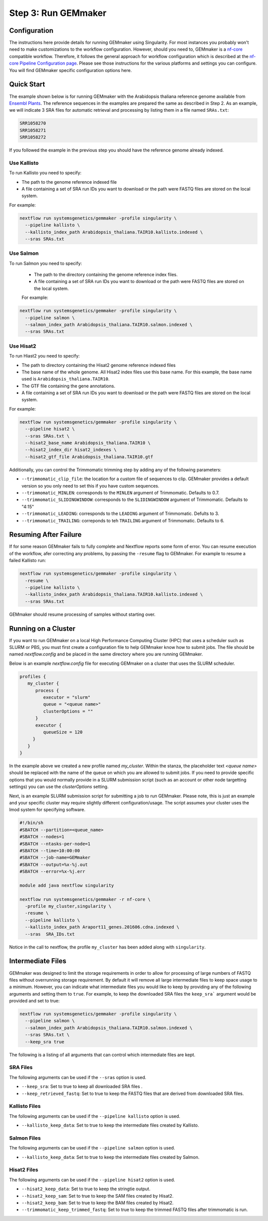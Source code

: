 .. _execution:

Step 3: Run GEMmaker
--------------------

Configuration
'''''''''''''
The instructions here provide details for running GEMmaker using Singularity.
For most instances you probably won't need to make customizations to the workflow configuration. However, should you need to, GEMmaker is a `nf-core <https://nf-co.re/>`_ compatible workflow.  Therefore, it follows the general approach for workflow configuration which is described at the `nf-core Pipeline Configuration page <https://nf-co.re/usage/configuration>`_.  Please see those instructions for the various platforms and settings you can configure.  You will find GEMmaker specific configuration options here.

Quick Start
'''''''''''
The example shown below is for running GEMmaker with the Arabidopsis thaliana reference genome available from `Ensembl Plants <https://plants.ensembl.org/Arabidopsis_thaliana/Info/Index>`_. The reference sequences in the examples are prepared the same as described in Step 2.  As an example, we will indicate 3 SRA files for automatic retrieval and processing by listing them in a file named ``SRAs.txt``:

.. code:: bash

    SRR1058270
    SRR1058271
    SRR1058272

If you followed the example in the previous step you should have the reference genome already indexed.

Use Kallisto
............
To run Kallisto you need to specify:

- The path to the genome reference indexed file
- A file containing a set of SRA run IDs you want to download or the path were FASTQ files are stored on the local system.

For example:

.. code:: bash

  nextflow run systemsgenetics/gemmaker -profile singularity \
    --pipeline kallisto \
    --kallisto_index_path Arabidopsis_thaliana.TAIR10.kallisto.indexed \
    --sras SRAs.txt

Use Salmon
..........
To run Salmon you need to specify:

 - The path to the directory containing the genome reference index files.
 - A file containing a set of SRA run IDs you want to download or the path were FASTQ files are stored on the local system.

 For example:

.. code:: bash

  nextflow run systemsgenetics/gemmaker -profile singularity \
    --pipeline salmon \
    --salmon_index_path Arabidopsis_thaliana.TAIR10.salmon.indexed \
    --sras SRAs.txt

Use Hisat2
..........
To run Hiast2 you need to specify:

- The path to directory containing the Hisat2 genome reference indexed files
- The base name of the whole genome. All Hisat2 index files use this base name. For this example, the base name used is  ``Arabidopsis_thaliana.TAIR10``.
- The GTF file containing the gene annotations.
- A file containing a set of SRA run IDs you want to download or the path were FASTQ files are stored on the local system.

For example:

.. code:: bash

  nextflow run systemsgenetics/gemmaker -profile singularity \
    --pipeline hisat2 \
    --sras SRAs.txt \
    --hisat2_base_name Arabidopsis_thaliana.TAIR10 \
    --hisat2_index_dir hisat2_indexes \
    --hisat2_gtf_file Arabidopsis_thaliana.TAIR10.gtf

Additionally, you can control the Trimmomatic trimming step by adding any of the following parameters:

- ``--trimmomatic_clip_file``: the location for a custom file of sequences to clip. GEMmaker provides a default version so you only need to set this if you have custom sequences.
- ``--trimmomatic_MINLEN``: corresponds to the ``MINLEN`` argument of Trimmomatic. Defaults to 0.7.
- ``--trimmomatic_SLIDINGWINDOW``: corresponds to the ``SLIDINGWINDOW`` argument of Trimmomatic. Defaults to "4:15"
- ``--trimmomatic_LEADING``: corresponds to the ``LEADING`` argument of Trimmomatic. Defults to 3.
- ``--trimmomatic_TRAILING``: correponds to teh ``TRAILING`` argument of Trimmomatic. Defaults to 6.

Resuming After Failure
''''''''''''''''''''''
If for some reason GEMmaker fails to fully complete and Nextflow reports some form of error. You can resume execution of the workflow, afer correcting any problems, by passing the ``-resume`` flag to GEMmaker. For example to resume a failed Kallisto run:

.. code:: bash

  nextflow run systemsgenetics/gemmaker -profile singularity \
    -resume \
    --pipeline kallisto \
    --kallisto_index_path Arabidopsis_thaliana.TAIR10.kallisto.indexed \
    --sras SRAs.txt

GEMmaker should resume processing of samples without starting over.

Running on a Cluster
''''''''''''''''''''
If you want to run GEMmaker on a local High Performance Computing Cluster (HPC) that uses a scheduler such as SLURM or PBS, you must first create a configuration file to help GEMmaker know how to submit jobs.  The file should be named `nextflow.config` and be placed in the same directory where you are running GEMmaker.

Below is an example `nextflow.config` file for executing GEMmaker on a cluster that uses the SLURM scheduler.

.. code::

   profiles {
      my_cluster {
         process {
            executor = "slurm"
            queue = "<queue name>"
            clusterOptions = ""
         }
         executor {
            queueSize = 120
        }
      }
   }

In the example above we created a new profile named `my_cluster`. Within the stanza, the placeholder text `<queue name>` should be replaced with the name of the queue on which you are allowed to submit jobs. If you need to provide specific options that you would normally provide in a SLURM submission script (such as an account or other node targetting settings) you can use the `clusterOptions` setting.

Next, is an example SLURM submission script for submitting a job to run GEMmaker. Please note, this is just an example and your specific cluster may require slightly different configuration/usage. The script assumes your cluster uses the lmod system for specifying software.

.. code:: bash

    #!/bin/sh
    #SBATCH --partition=<queue_name>
    #SBATCH --nodes=1
    #SBATCH --ntasks-per-node=1
    #SBATCH --time=10:00:00
    #SBATCH --job-name=GEMmaker
    #SBATCH --output=%x-%j.out
    #SBATCH --error=%x-%j.err

    module add java nextflow singularity

    nextflow run systemsgenetics/gemmaker -r nf-core \
      -profile my_cluster,singularity \
      -resume \
      --pipeline kallisto \
      --kallisto_index_path Araport11_genes.201606.cdna.indexed \
      --sras  SRA_IDs.txt

Notice in the call to nextflow, the profile ``my_cluster`` has been added along with ``singularity``. 


Intermediate Files
''''''''''''''''''
GEMmaker was designed to limit the storage requirements in order to allow for processing of large numbers of FASTQ files without overrunning storage requirement.  By default it will remove all large intermediate files to keep space usage to a minimum. However, you can indicate what intermediate files you would like to keep by providing any of the following arguments and setting them to ``true``.  For example, to keep the downloaded SRA files the ``keep_sra``` argument would be provided and set to true:

.. code:: bash

  nextflow run systemsgenetics/gemmaker -profile singularity \
    --pipeline salmon \
    --salmon_index_path Arabidopsis_thaliana.TAIR10.salmon.indexed \
    --sras SRAs.txt \
    --keep_sra true

The following is a listing of all arguments that can control which intermediate files are kept.

SRA Files
.........
The following arguments can be used if the ``--sras`` option is used.

- ``--keep_sra``: Set to true to keep all downloaded SRA files .
- ``--keep_retrieved_fastq``: Set to true to keep the FASTQ files that are derived from downloaded SRA files.

Kallisto Files
..............
The following arguments can be used if the ``--pipeline kallisto`` option is used.

- ``--kallisto_keep_data``: Set to true to keep the intermediate files created by Kallisto.

Salmon Files
............
The following arguments can be used if the ``--pipeline salmon`` option is used.

- ``--kallisto_keep_data``: Set to true to keep the intermediate files created by Salmon.

Hisat2 Files
............
The following arguments can be used if the ``--pipeline hisat2`` option is used.

- ``--hisat2_keep_data``: Set to true to keep the stringtie output.
- ``--hisat2_keep_sam``: Set to true to keep the SAM files created by Hisat2.
- ``--hisat2_keep_bam``: Set to true to keep the BAM files created by Hisat2.
- ``--trimmomatic_keep_trimmed_fastq``: Set to true to keep the trimmed FASTQ files after trimmomatic is run.

